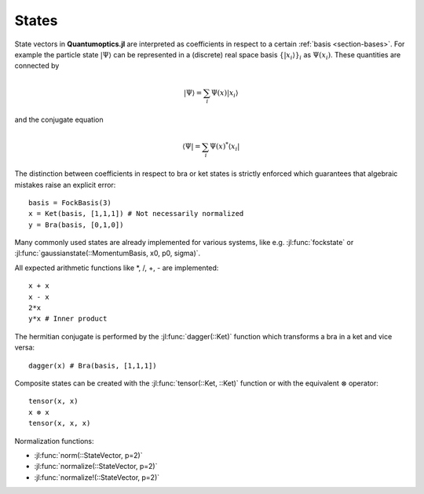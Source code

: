 .. _section-states:

States
======

State vectors in **Quantumoptics.jl** are interpreted as coefficients in respect to a certain :ref:`basis <section-bases>`. For example the particle state :math:`|\Psi\rangle` can be represented in a (discrete) real space basis :math:`\{|x_i\rangle\}_i` as :math:`\Psi(x_i)`. These quantities are connected by

.. math::

    |\Psi\rangle = \sum_i \Psi(x) |x_i\rangle

and the conjugate equation

.. math::

    \langle\Psi| = \sum_i \Psi(x)^* \langle x_i|

The distinction between coefficients in respect to bra or ket states is strictly enforced which guarantees that algebraic mistakes raise an explicit error::

    basis = FockBasis(3)
    x = Ket(basis, [1,1,1]) # Not necessarily normalized
    y = Bra(basis, [0,1,0])

Many commonly used states are already implemented for various systems, like e.g. :jl:func:`fockstate` or :jl:func:`gaussianstate(::MomentumBasis, x0, p0, sigma)`.

All expected arithmetic functions like \*, /, +, - are implemented::

    x + x
    x - x
    2*x
    y*x # Inner product

The hermitian conjugate is performed by the :jl:func:`dagger(::Ket)` function which transforms a bra in a ket and vice versa::

    dagger(x) # Bra(basis, [1,1,1])

Composite states can be created with the :jl:func:`tensor(::Ket, ::Ket)` function or with the equivalent :math:`\otimes` operator::

    tensor(x, x)
    x ⊗ x
    tensor(x, x, x)

Normalization functions:

* :jl:func:`norm(::StateVector, p=2)`
* :jl:func:`normalize(::StateVector, p=2)`
* :jl:func:`normalize!(::StateVector, p=2)`
